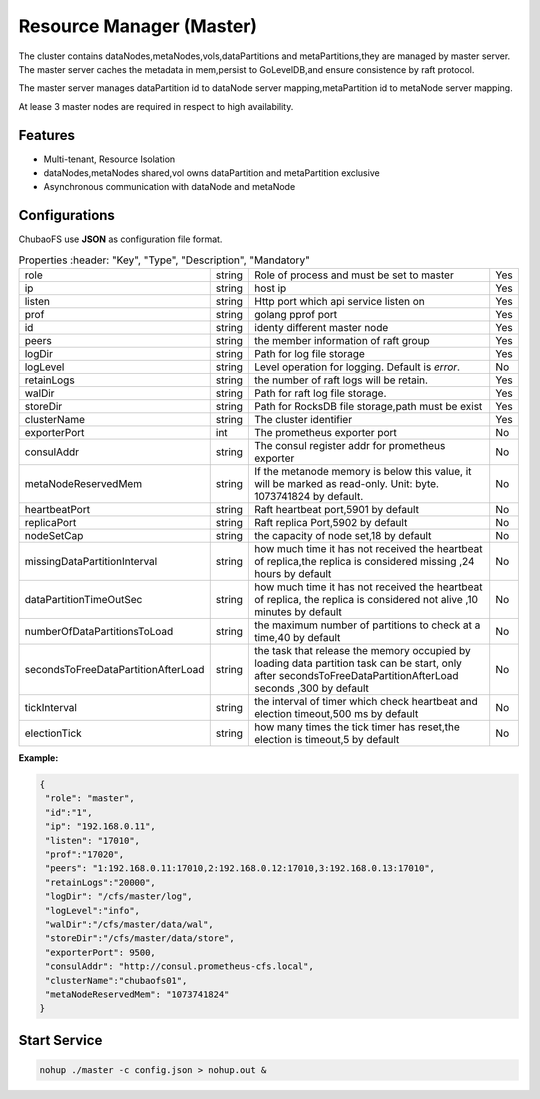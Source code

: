 Resource Manager (Master)
============================

The cluster contains dataNodes,metaNodes,vols,dataPartitions and metaPartitions,they are managed by master server. The master server caches the metadata in mem,persist to GoLevelDB,and ensure consistence by raft protocol.

The master server manages dataPartition id to dataNode server mapping,metaPartition id to metaNode server mapping.

At lease 3 master nodes are required in respect to high availability.

Features
--------

- Multi-tenant, Resource Isolation
- dataNodes,metaNodes shared,vol owns dataPartition and metaPartition exclusive
- Asynchronous communication with dataNode and metaNode

Configurations
--------------

ChubaoFS use **JSON** as configuration file format.

.. csv-table:: Properties
   :header: "Key", "Type", "Description", "Mandatory"
   
   "role", "string", "Role of process and must be set to master", "Yes"
   "ip", "string", "host ip", "Yes"
   "listen", "string", "Http port which api service listen on", "Yes"
   "prof", "string", "golang pprof port", "Yes"
   "id", "string", "identy different master node", "Yes"
   "peers", "string", "the member information of raft group", "Yes"
   "logDir", "string", "Path for log file storage", "Yes"
   "logLevel", "string", "Level operation for logging. Default is *error*.", "No"
   "retainLogs", "string", "the number of raft logs will be retain.", "Yes"
   "walDir", "string", "Path for raft log file storage.", "Yes"
   "storeDir", "string", "Path for RocksDB file storage,path must be exist", "Yes"
   "clusterName", "string", "The cluster identifier", "Yes"
   "exporterPort", "int", "The prometheus exporter port", "No"
   "consulAddr", "string", "The consul register addr for prometheus exporter", "No"
   "metaNodeReservedMem","string","If the metanode memory is below this value, it will be marked as read-only. Unit: byte. 1073741824 by default.", "No"
   "heartbeatPort","string","Raft heartbeat port,5901 by default","No"
   "replicaPort","string","Raft replica Port,5902 by default","No"
   "nodeSetCap","string","the capacity of node set,18 by default","No"
   "missingDataPartitionInterval","string","how much time it has not received the heartbeat of replica,the replica is considered  missing ,24 hours by default","No"
   "dataPartitionTimeOutSec","string","how much time it has not received the heartbeat of replica, the replica is considered not alive ,10 minutes by default","No"
   "numberOfDataPartitionsToLoad","string","the maximum number of partitions to check at a time,40  by default","No"
   "secondsToFreeDataPartitionAfterLoad","string","the task that release the memory occupied by loading data partition task can be start, only after secondsToFreeDataPartitionAfterLoad seconds
  ,300 by default","No"
    "tickInterval","string","the interval of timer which check heartbeat and election timeout,500 ms by default","No"
    "electionTick","string","how many times the tick timer has reset,the election is timeout,5 by default","No"


**Example:**

.. code-block:: json

   {
    "role": "master",
    "id":"1",
    "ip": "192.168.0.11",
    "listen": "17010",
    "prof":"17020",
    "peers": "1:192.168.0.11:17010,2:192.168.0.12:17010,3:192.168.0.13:17010",
    "retainLogs":"20000",
    "logDir": "/cfs/master/log",
    "logLevel":"info",
    "walDir":"/cfs/master/data/wal",
    "storeDir":"/cfs/master/data/store",
    "exporterPort": 9500,
    "consulAddr": "http://consul.prometheus-cfs.local",
    "clusterName":"chubaofs01",
    "metaNodeReservedMem": "1073741824"
   }


Start Service
-------------

.. code-block:: bash

   nohup ./master -c config.json > nohup.out &
